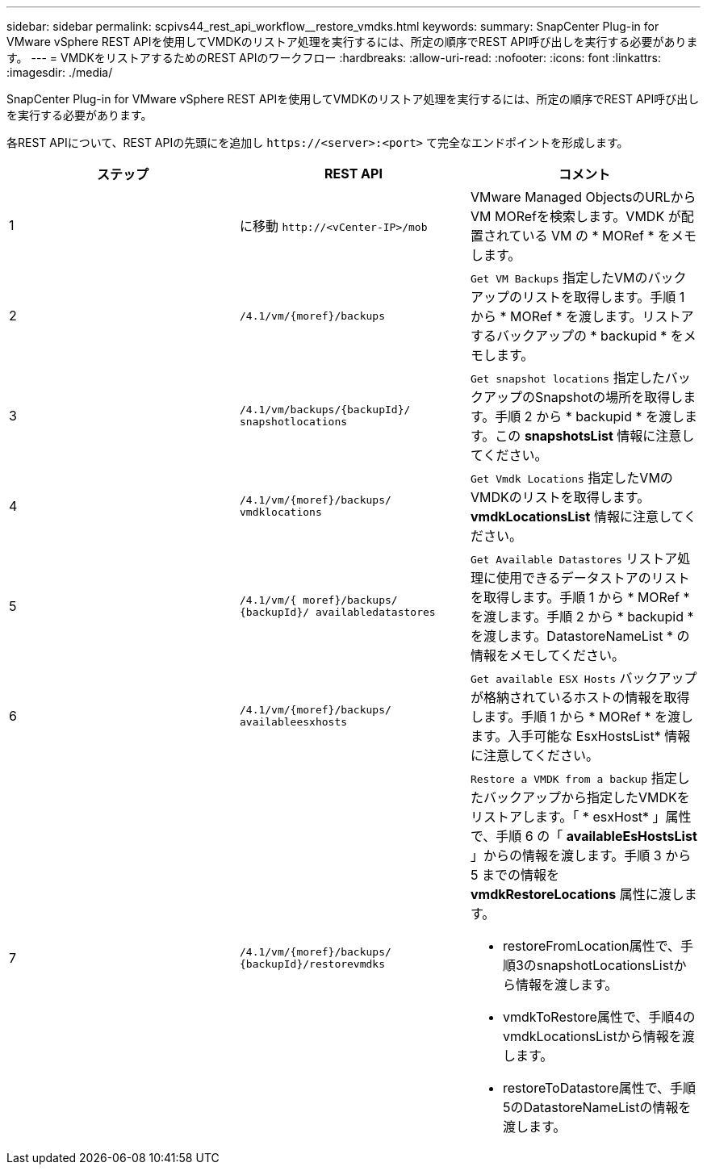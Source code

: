 ---
sidebar: sidebar 
permalink: scpivs44_rest_api_workflow__restore_vmdks.html 
keywords:  
summary: SnapCenter Plug-in for VMware vSphere REST APIを使用してVMDKのリストア処理を実行するには、所定の順序でREST API呼び出しを実行する必要があります。 
---
= VMDKをリストアするためのREST APIのワークフロー
:hardbreaks:
:allow-uri-read: 
:nofooter: 
:icons: font
:linkattrs: 
:imagesdir: ./media/


[role="lead"]
SnapCenter Plug-in for VMware vSphere REST APIを使用してVMDKのリストア処理を実行するには、所定の順序でREST API呼び出しを実行する必要があります。

各REST APIについて、REST APIの先頭にを追加し `\https://<server>:<port>` て完全なエンドポイントを形成します。

|===
| ステップ | REST API | コメント 


| 1 | に移動 `\http://<vCenter-IP>/mob` | VMware Managed ObjectsのURLからVM MORefを検索します。VMDK が配置されている VM の * MORef * をメモします。 


| 2 | `/4.1/vm/{moref}/backups` | `Get VM Backups` 指定したVMのバックアップのリストを取得します。手順 1 から * MORef * を渡します。リストアするバックアップの * backupid * をメモします。 


| 3 | `/4.1/vm/backups/{backupId}/
snapshotlocations` | `Get snapshot locations` 指定したバックアップのSnapshotの場所を取得します。手順 2 から * backupid * を渡します。この *snapshotsList* 情報に注意してください。 


| 4 | `/4.1/vm/{moref}/backups/
vmdklocations` | `Get Vmdk Locations` 指定したVMのVMDKのリストを取得します。*vmdkLocationsList* 情報に注意してください。 


| 5 | `/4.1/vm/{ moref}/backups/
{backupId}/
availabledatastores` | `Get Available Datastores` リストア処理に使用できるデータストアのリストを取得します。手順 1 から * MORef * を渡します。手順 2 から * backupid * を渡します。DatastoreNameList * の情報をメモしてください。 


| 6 | `/4.1/vm/{moref}/backups/
availableesxhosts` | `Get available ESX Hosts` バックアップが格納されているホストの情報を取得します。手順 1 から * MORef * を渡します。入手可能な EsxHostsList* 情報に注意してください。 


| 7 | `/4.1/vm/{moref}/backups/
{backupId}/restorevmdks`  a| 
`Restore a VMDK from a backup` 指定したバックアップから指定したVMDKをリストアします。「 * esxHost* 」属性で、手順 6 の「 *availableEsHostsList* 」からの情報を渡します。手順 3 から 5 までの情報を *vmdkRestoreLocations* 属性に渡します。

* restoreFromLocation属性で、手順3のsnapshotLocationsListから情報を渡します。
* vmdkToRestore属性で、手順4のvmdkLocationsListから情報を渡します。
* restoreToDatastore属性で、手順5のDatastoreNameListの情報を渡します。


|===